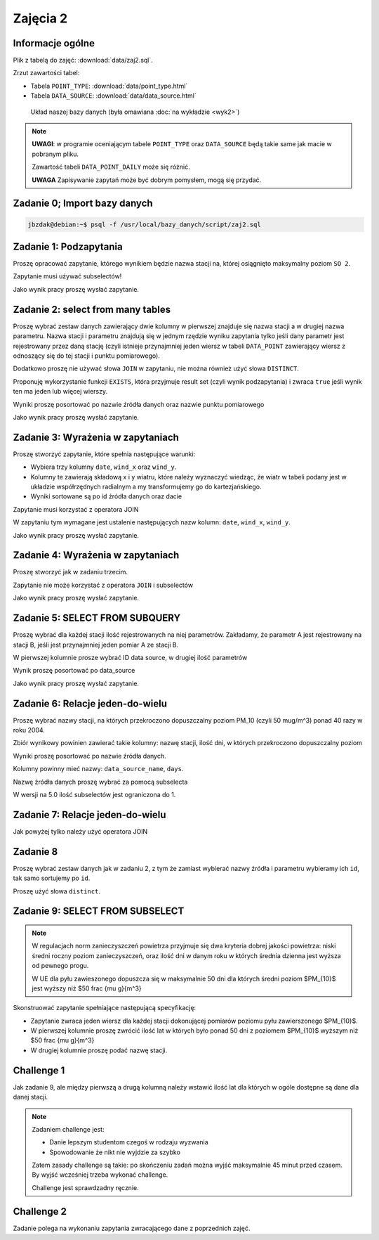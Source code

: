 Zajęcia 2
=========

Informacje ogólne
-----------------

Plik z tabelą do zajęć: :download:`data/zaj2.sql`.

Zrzut zawartości tabel:

* Tabela ``POINT_TYPE``: :download:`data/point_type.html`
* Tabela ``DATA_SOURCE``: :download:`data/data_source.html`

.. figure:: /wyklad2/data/data-point-final.*

    Układ naszej bazy danych (była omawiana :doc:`na wykładzie <wyk2>`)

.. note::

    **UWAGI**: w programie oceniającym tabele ``POINT_TYPE`` oraz ``DATA_SOURCE``
    będą takie same jak macie w pobranym pliku.

    Zawartość tabeli ``DATA_POINT_DAILY`` może się różnić.

    **UWAGA** Zapisywanie zapytań może być dobrym pomysłem, mogą się przydać.

Zadanie 0; Import bazy danych
-----------------------------

.. code-block:: bash

    jbzdak@debian:~$ psql -f /usr/local/bazy_danych/script/zaj2.sql

Zadanie 1: Podzapytania
------------------------

Proszę opracować zapytanie, którego wynikiem będzie nazwa stacji na,
której osiągnięto maksymalny poziom ``SO 2``.

Zapytanie musi używać subselectów!

Jako wynik pracy proszę wysłać zapytanie.

Zadanie 2: select from many tables
----------------------------------

Proszę wybrać zestaw danych zawierający dwie kolumny w pierwszej
znajduje się nazwa stacji a w drugiej nazwa parametru. Nazwa stacji
i parametru znajdują się w jednym rzędzie wyniku zapytania tylko
jeśli dany parametr jest rejestrowany przez daną stację (czyli istnieje
przynajmniej jeden wiersz w tabeli ``DATA_POINT`` zawierający wiersz z
odnoszący się do tej stacji i punktu pomiarowego).

Dodatkowo proszę nie używać słowa ``JOIN`` w zapytaniu, nie można również
użyć słowa ``DISTINCT``.

Proponuję wykorzystanie funkcji ``EXISTS``, która przyjmuje
result set (czyli wynik podzapytania) i zwraca ``true`` jeśli wynik ten
ma jeden lub więcej wierszy.

Wyniki proszę posortować po nazwie źródła danych oraz nazwie punktu
pomiarowego

Jako wynik pracy proszę wysłać zapytanie.

Zadanie 3: Wyrażenia w zapytaniach
----------------------------------

Proszę stworzyć zapytanie, które spełnia następujące warunki:

* Wybiera trzy kolumny ``date``, ``wind_x`` oraz ``wind_y``.
* Kolumny te zawierają składową x i y wiatru, które należy wyznaczyć
  wiedząc, że wiatr w tabeli podany jest w układzie współrzędnych
  radialnym a my transformujemy go do kartezjańskiego.
* Wyniki sortowane są po id źródła danych oraz dacie

Zapytanie musi korzystać z operatora JOIN

W zapytaniu tym wymagane jest ustalenie następujących nazw kolumn:
``date``, ``wind_x``, ``wind_y``.

Jako wynik pracy proszę wysłać zapytanie.

Zadanie 4: Wyrażenia w zapytaniach
----------------------------------

Proszę stworzyć jak w zadaniu trzecim.

Zapytanie nie może korzystać z operatora ``JOIN`` i subselectów

Jako wynik pracy proszę wysłać zapytanie.

Zadanie 5: SELECT FROM SUBQUERY
-------------------------------

Proszę wybrać dla każdej stacji ilość rejestrowanych na niej
parametrów. Zakładamy, że parametr A jest rejestrowany na stacji B, jeśli jest
przynajmniej jeden pomiar A ze stacji B.

W pierwszej kolumnie prosze wybrać ID data source, w drugiej ilość parametrów

Wynik proszę posortować po data_source

Jako wynik pracy proszę wysłać zapytanie.

Zadanie 6: Relacje jeden-do-wielu
---------------------------------

Proszę wybrać nazwy stacji, na których przekroczono dopuszczalny
poziom PM_10 (czyli 50 mug/m^3) ponad 40 razy w roku 2004.

Zbiór wynikowy powinien zawierać takie kolumny: nazwę stacji, ilość
dni, w których przekroczono dopuszczalny poziom

Wyniki proszę posortować po nazwie źródła danych.

Kolumny powinny mieć nazwy: ``data_source_name``, ``days``.

Nazwę źródła danych proszę wybrać za pomocą subselecta

W wersji na 5.0 ilość subselectów jest ograniczona do 1.

Zadanie 7: Relacje jeden-do-wielu
----------------------------------

Jak powyżej tylko należy użyć operatora JOIN

Zadanie 8
---------

Proszę wybrać zestaw danych jak w zadaniu 2, z tym że zamiast wybierać
nazwy źródła i parametru wybieramy ich ``id``, tak samo
sortujemy po ``id``.

Proszę użyć słowa ``distinct``.

Zadanie 9: SELECT FROM SUBSELECT
--------------------------------

.. note::

    W regulacjach norm zanieczyszczeń powietrza przyjmuje się dwa kryteria
    dobrej jakości powietrza: niski średni roczny poziom zanieczyszczeń,
    oraz ilość dni w danym roku w których średnia dzienna jest
    wyższa od pewnego progu.

    W UE dla pyłu zawieszonego dopuszcza się w maksymalnie 50 dni dla których
    średni poziom $PM_{10}$ jest wyższy niż $50 \frac {\mu g}{m^3}

Skonstruować zapytanie spełniające następującą specyfikację:

* Zapytanie zwraca jeden wiersz dla każdej stacji dokonującej pomiarów poziomu
  pyłu zawierszonego $PM_{10}$.
* W pierwszej kolumnie proszę zwrócić ilość lat w których było ponad 50 dni
  z poziomem $PM_{10}$ wyższym niż $50 \frac {\mu g}{m^3}
* W drugiej kolumnie proszę podać nazwę stacji.



Challenge 1
-----------

Jak zadanie 9, ale między pierwszą a drugą kolumną należy wstawić ilość lat
dla których w ogóle dostępne są dane dla danej stacji.

.. note::

    Zadaniem challenge jest:

    * Danie lepszym studentom czegoś w rodzaju wyzwania
    * Spowodowanie że nikt nie wyjdzie za szybko

    Zatem zasady challenge są takie: po skończeniu zadań można wyjść
    maksymalnie 45 minut przed czasem. By wyjść wcześniej trzeba wykonać
    challenge.

    Challenge jest sprawdzadny ręcznie.


Challenge 2
-----------

Zadanie polega na wykonaniu zapytania zwracającego dane z poprzednich zajęć.
